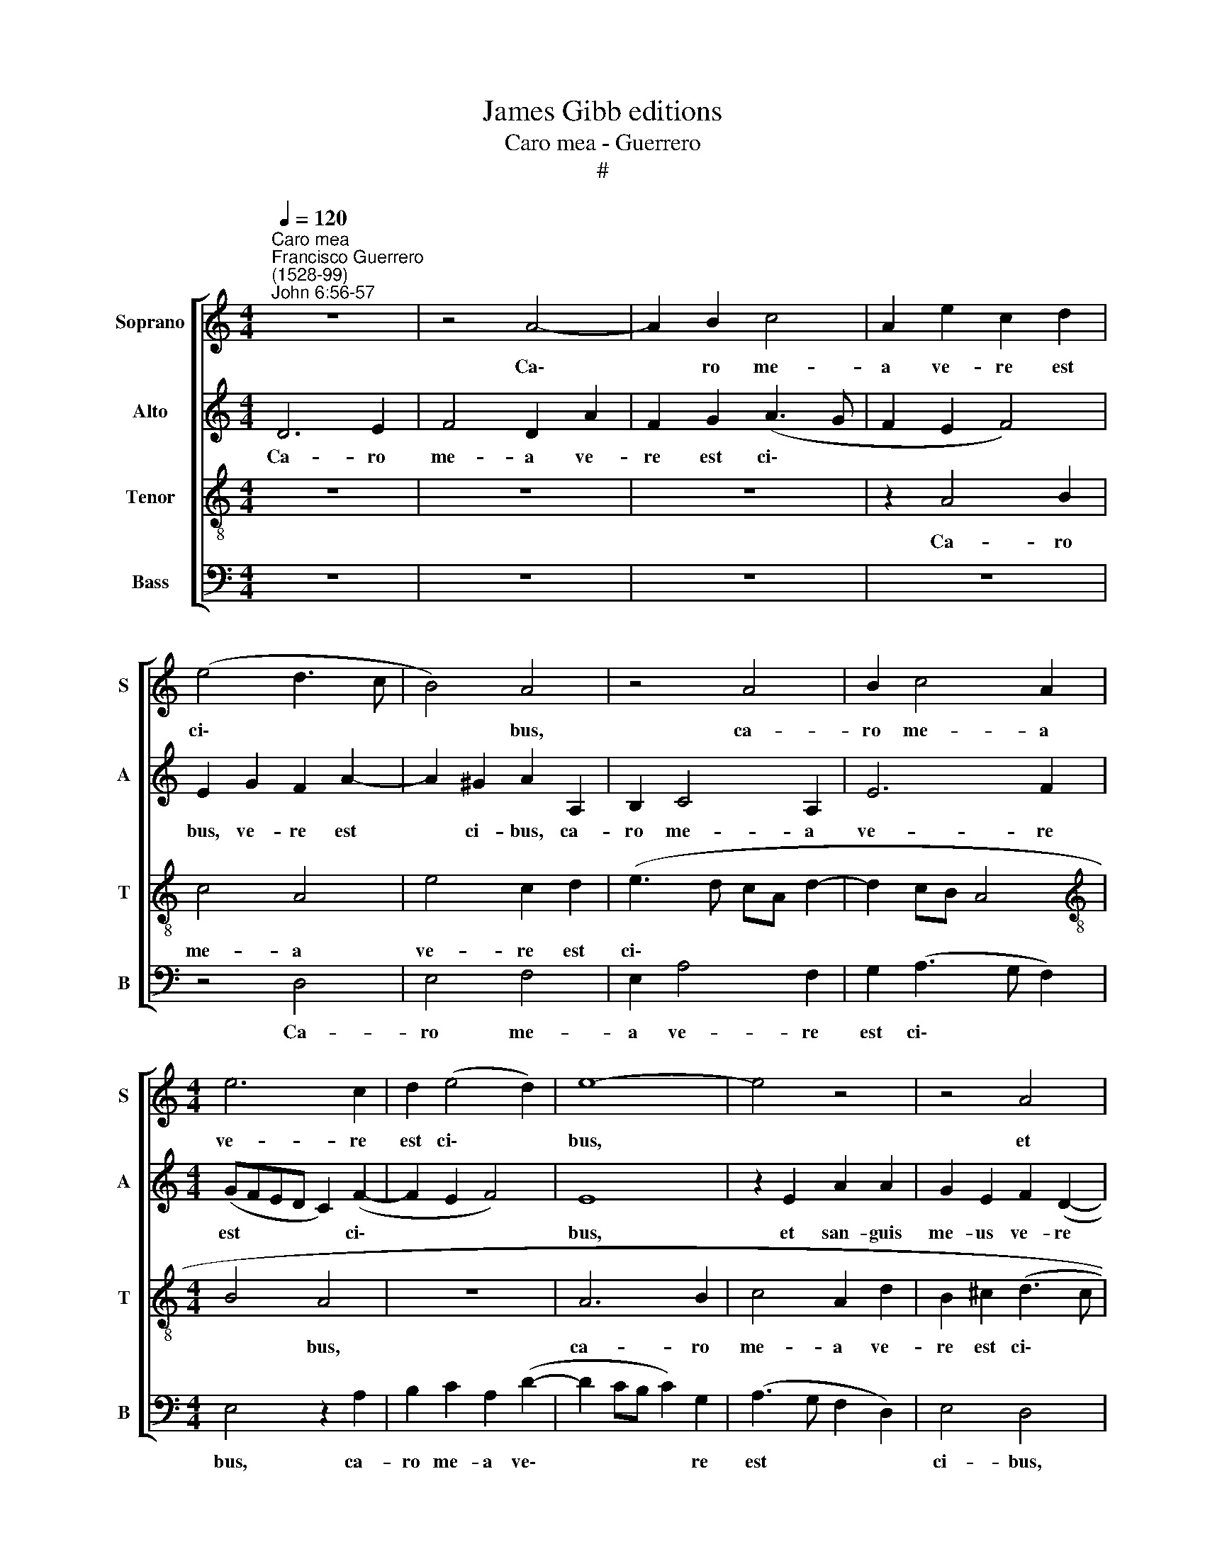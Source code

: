 X:1
T:James Gibb editions
T:Caro mea - Guerrero
T:#
%%score [ 1 2 3 4 ]
L:1/8
Q:1/4=120
M:4/4
K:C
V:1 treble nm="Soprano" snm="S"
V:2 treble nm="Alto" snm="A"
V:3 treble-8 nm="Tenor" snm="T"
V:4 bass nm="Bass" snm="B"
V:1
"^Caro mea""^Francisco Guerrero\n(1528-99)""^John 6:56-57" z8 | z4 A4- | A2 B2 c4 | A2 e2 c2 d2 | %4
w: |Ca\-|* ro me-|a ve- re est|
 (e4 d3 c | B4) A4 | z4 A4 | B2 c4 A2 |[M:4/4] e6 c2 | d2 (e4 d2) | e8- | e4 z4 | z4 A4 | %13
w: ci\- * *|* bus,|ca-|ro me- a|ve- re|est ci\- *|bus,||et|
 d2 d2 c2 A2- | A2 c2 B2 B2 | A4 A4- | A4 z2 A2 | d2 d2 c2 A2 | (B2 GA Bc d2) | A2 (d4 cB | %20
w: san- guis me- us|* ve- re est|po- tus,|* et|san- guis me- us|ve- re * * * *|est po\- * *|
 cd e4 d2) | e2 g3 f e2 | (d2 f3 e d2- | d2 ^c2) d4- | d4 z4 | z8 | z4 z2 A2- | A2 A2 (c3 d | %28
w: |tus, ve- re est|po\- * * *|* * tus.|||Qui|* man- du\- *|
 e2 c2 d2 e2 | f4 e4 | z2 A4 A2 | c2 A2 B2 ^c2 | d4 ^c4 | z2 e2 e2 e2 | B2 d2 (cBAG | A3 A G2 c2 | %36
w: * cat me- am|car- nem,|qui man-|du- cat me- am|car- nem,|et bi- bit|me- um san\- * * *|* gui- nem, me-|
 B2 A4 ^G2 | A2 c2 c3 d | e4) A4 | A8 | z4 e4 | f2 d4 ^c2 | d4 A4 | G4 A4 | c4 z2 d2 | e2 c4 BA | %46
w: um san- gui-|nem, in me *|* ma-|net|et|e- go in|il- lo,|et e-|go, et|e- go in *|
 Bc d2) G2 A2 | z2[Q:1/4=119] B2[Q:1/4=118] c2[Q:1/4=116] A2 | %48
w: * * * il- lo,|et e- go|
[Q:1/4=115] B2[Q:1/4=113] (A4[Q:1/4=111] G2) |[Q:1/4=108] A8- |[Q:1/4=104] A8 |[Q:1/4=102] A16 |] %52
w: in il\- *|lo.|||
V:2
 D6 E2 | F4 D2 A2 | F2 G2 (A3 G | F2 E2 F4) | E2 G2 F2 A2- | A2 ^G2 A2 A,2 | B,2 C4 A,2 | E6 F2 | %8
w: Ca- ro|me- a ve-|re est ci\- *||bus, ve- re est|* ci- bus, ca-|ro me- a|ve- re|
[M:4/4] (GFED C2) (F2- | F2 E2 F4) | E8 | z2 E2 A2 A2 | G2 E2 F2 (D2- | DEFG AB c2- | cB A4 ^G2) | %15
w: est * * * * ci\-||bus,|et san- guis|me- us ve- re|||
 A2 E2 F4 | z2 E2 A2 A2 | F2 D2 E2 ^F2 | (G3 F E2) (DC | DE F4) (ED | E4) z2 D2 | G6 G2 | %22
w: est po- tus,|et san- guis|me- us ve- re|est * * po\- *|* * * tus, *|* et|san- guis|
 F2 D2 F2 G2 | A2 (A4 ^F2) | ^F4 z4 | z2 D2 D2 F2- | F2 G2 A2 E2 | (F2 ED EC F2) | E4 z2 A2- | %29
w: me- us ve- re|est po\- *|tus.|Qui man- du\-|* cat me- am|car\- * * * * *|nem, qui|
 A2 A2 (cBAG | F2) E2 F2 E2 | (CDE^F G4) | A4 z2 A2 | A2 A2 E2 A2 | G2 F2 E2 C2 | C2 C2 B,2 C2 | %36
w: * man- du\- * * *|* cat me- am|car\- * * * *|nem, et|bi- bit me- um|san- gui- nem, et|bi- bit me- um|
 D2 A,2 E4 | z2 A2 A4 | (G4 F4) | E4 z2 C2 | D2 F2 E2 (A2- | AG F2 E4) | D4 z2 A2 | _B2 G4 ^F2 | %44
w: san- gui- nem,|in me|ma\- *|net et|e- go in il\-||lo, et|e- go in|
 G6 D2 | z2 G2 (G3 F | E2) D2 E2 C2 | B,4 z2 E2 | F4 D2 E2 | (C2 DE FD E2 | F4) E4- | E16 |] %52
w: il- lo,|et e\- *|* go in il-|lo, et|e- go in|il\- * * * * *|* lo.||
V:3
 z8 | z8 | z8 | z2 A4 B2 | c4 A4 | e4 c2 d2 | (e3 d cA d2- | d2 cB A4 |[M:4/4][K:treble-8] B4 A4 | %9
w: |||Ca- ro|me- a|ve- re est|ci\- * * * *||* bus,|
 z8 | A6 B2 | c4 A2 d2 | B2 ^c2 (d3 c | B4) A4 | z2 A2 e2 e2 | c2 A2 c2 d2 | cBcd e2) f2 | d4 z4 | %18
w: |ca- ro|me- a ve-|re est ci\- *|* bus,|et san- guis|me- us ve- re|est * * * * po-|tus,|
 z2 d2 g2 g2 | f2 d2 f2 g2 | a4 f4 | e2 d4 e2 | f4 (d4 | e4) d4 | z2 A4 A2 | c2 A2 B2 c2 | d4 c4 | %27
w: et san- guis|me- us ve- re|est po-|tus, ve- re|est po\-|* tus.|Qui man-|du- cat me- am|car- nem,|
 z8 | z8 | z4 A4- | A2 A2 (c3 d | e2) c2 d2 e2 | f4 e4- | e4 z4 | z8 | e4 e2 e2 | B2 d2 c2 B2 | %37
w: ||qui|* man- du\- *|* cat me- am|car- nem,|||et bi- bit|me- um san- gui-|
 A2 e2 f4 | (e4 d4- | d2 ^cB) c2 e2 | f2 d4 ^c2 | d4 A4 | z2 d2 d4- | d2 d2 d4 | (c3 d ef g2- | %45
w: nem, in me|ma\- *|* * * net et|e- go in|il- lo,|et e\-|* go in|il\- * * * *|
 gf e2 d4) | G4 z2 e2 | f2 e4 c2 | (d3 c B4) | A4 z2 A2- | A2 (d4 ^cB) | ^c16 |] %52
w: |lo, et|e- go in|il\- * *|lo, in|* il\- * *|lo.|
V:4
 z8 | z8 | z8 | z8 | z4 D,4 | E,4 F,4 | E,2 A,4 F,2 | G,2 (A,3 G, F,2) |[M:4/4] E,4 z2 A,2 | %9
w: ||||Ca-|ro me-|a ve- re|est ci\- * *|bus, ca-|
 B,2 C2 A,2 (D2- | D2 CB, C2) G,2 | (A,3 G, F,2 D,2) | E,4 D,4 | z8 | z4 E,4 | A,2 A,2 F,2 D,2 | %16
w: ro me- a ve\-|* * * * re|est * * *|ci- bus,||et|san- guis me- us|
 A,3 B, C2 (D2- | DC B,2 A,4) | G,8 | z8 | A,4 D2 D2 | C2 G,2 B,2 C2 | D4 B,4 | A,4 z2 D,2- | %24
w: ve- re est po\-||tus,||et san- guis|me- us ve- re|est po-|tus. Qui|
 D,2 D,2 (=F,3 G, | A,2) F,2 G,2 A,2 | _B,4 A,4 | z2 A,4 A,2 | C2 A,2 B,2 C2 | D4 C4 | %30
w: * man- du\- *|* cat me- am|car- nem,|qui man-|du- cat me- am|car- nem,|
 z2 C2 F,2 A,2- | A,2 A,2 G,2 E,2 | D,4 A,4- | A,4 z4 | z4 A,4 | A,2 A,2 E,2 A,2 | G,2 F,2 E,4 | %37
w: qui man- du\-|* cat me- am|car- nem,||et|bi- bit me- um|san- gui- nem,|
 z2 A,2 F,4 | (C,4 D,4) | A,8 | z8 | z4 z2 A,2 | _B,2 G,4 ^F,2 | G,4 D,2 D2 | E2 C4 B,2 | C4 G,4 | %46
w: in me|ma\- *|net||et|e- go in|il- lo, et|e- go in|il- lo,|
 z2 B,2 C2 A,2- | A,2 ^G,2 A,4 | D,4 z2 E,2 | F,2 D,4 ^C,2 | D,4 A,4- | A,16 |] %52
w: et e- go|* in il-|lo, et|e- go in|il- lo.||

